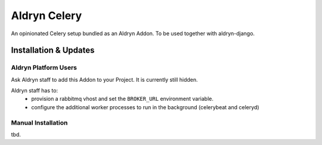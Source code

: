 #############
Aldryn Celery
#############

|PyPI Version|

An opinionated Celery setup bundled as an Aldryn Addon.
To be used together with aldryn-django.

======================
Installation & Updates
======================

*********************
Aldryn Platform Users
*********************

Ask Aldryn staff to add this Addon to your Project. It is currently still
hidden.

Aldryn staff has to:
 * provision a rabbitmq vhost and set the ``BROKER_URL`` environment variable.
 * configure the additional worker processes to run in the background (celerybeat and celeryd)

*******************
Manual Installation
*******************

tbd.


.. |PyPI Version| image:: http://img.shields.io/pypi/v/aldryn-celery.svg
   :target: https://pypi.python.org/pypi/aldryn-celery
